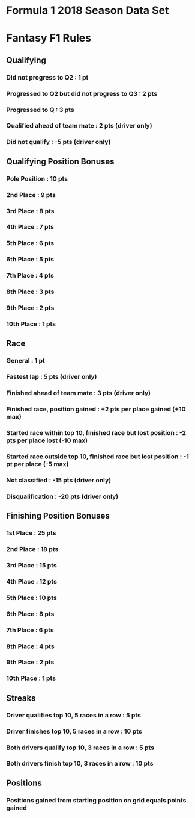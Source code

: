 * Formula 1 2018 Season Data Set
* Fantasy F1 Rules
** Qualifying
*** Did not progress to Q2 : 1 pt
*** Progressed to Q2 but did not progress to Q3 : 2 pts
*** Progressed to Q : 3 pts
*** Qualified ahead of team mate : 2 pts (driver only)
*** Did not qualify : -5 pts (driver only)
** Qualifying Position Bonuses
*** Pole Position : 10 pts
*** 2nd  Place    :  9 pts
*** 3rd  Place    :  8 pts
*** 4th  Place    :  7 pts
*** 5th  Place    :  6 pts
*** 6th  Place    :  5 pts
*** 7th  Place    :  4 pts
*** 8th  Place    :  3 pts
*** 9th  Place    :  2 pts
*** 10th Place    :  1 pts
** Race
*** General : 1 pt
*** Fastest lap : 5 pts (driver only)
*** Finished ahead of team mate : 3 pts (driver only)
*** Finished race, position gained : +2 pts per place gained (+10 max)
*** Started race within top 10, finished race but lost position : -2 pts per place lost (-10 max)
*** Started race outside top 10, finished race but lost position : -1 pt per place (-5 max)
*** Not classified : -15 pts (driver only)
*** Disqualification : -20 pts (driver only)
** Finishing Position Bonuses
*** 1st  Place : 25 pts
*** 2nd  Place : 18 pts
*** 3rd  Place : 15 pts
*** 4th  Place : 12 pts
*** 5th  Place : 10 pts
*** 6th  Place :  8 pts
*** 7th  Place :  6 pts
*** 8th  Place :  4 pts
*** 9th  Place :  2 pts
*** 10th Place :  1 pts
** Streaks
*** Driver qualifies top 10, 5 races in a row : 5  pts
*** Driver finishes  top 10, 5 races in a row : 10 pts
*** Both drivers qualify top 10, 3 races in a row : 5  pts
*** Both drivers finish  top 10, 3 races in a row : 10 pts
** Positions
*** Positions gained from starting position on grid equals points gained
